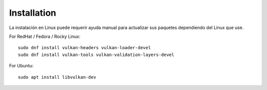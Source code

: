 Installation
============

La instalación en Linux puede requerir ayuda manual para actualizar sus paquetes dependiendo del Linux que use.

For RedHat / Fedora / Rocky Linux::

  sudo dnf install vulkan-headers vulkan-loader-devel
  sudo dnf install vulkan-tools vulkan-validation-layers-devel

For Ubuntu::

  sudo apt install libvulkan-dev
